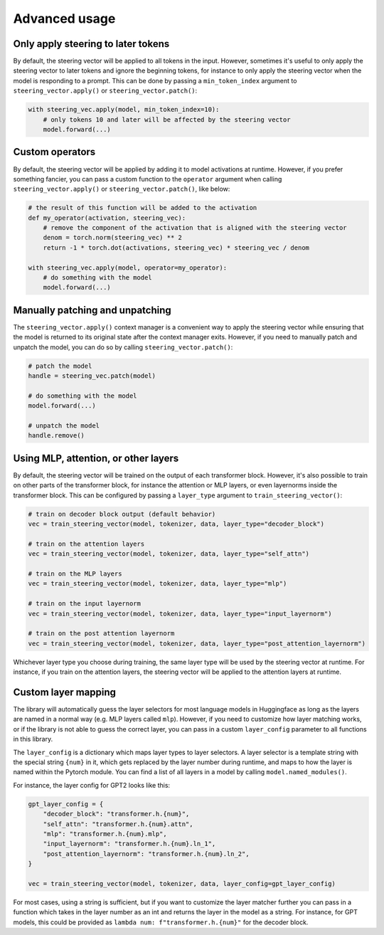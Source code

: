 Advanced usage
==============

Only apply steering to later tokens
'''''''''''''''''''''''''''''''''''

By default, the steering vector will be applied to all tokens in the input. However, sometimes
it's useful to only apply the steering vector to later tokens and ignore the beginning tokens, 
for instance to only apply the steering vector when the model is responding to a prompt. This
can be done by passing a ``min_token_index`` argument to ``steering_vector.apply()`` or ``steering_vector.patch()``:

.. code-block:: python

    with steering_vec.apply(model, min_token_index=10):
        # only tokens 10 and later will be affected by the steering vector
        model.forward(...)


Custom operators
''''''''''''''''

By default, the steering vector will be applied by adding it to model activations at runtime.
However, if you prefer something fancier, you can pass a custom function to the ``operator`` argument
when calling ``steering_vector.apply()`` or ``steering_vector.patch()``, like below:

.. code-block:: python

    # the result of this function will be added to the activation
    def my_operator(activation, steering_vec):
        # remove the component of the activation that is aligned with the steering vector
        denom = torch.norm(steering_vec) ** 2
        return -1 * torch.dot(activations, steering_vec) * steering_vec / denom

    with steering_vec.apply(model, operator=my_operator):
        # do something with the model
        model.forward(...)


Manually patching and unpatching
''''''''''''''''''''''''''''''''

The ``steering_vector.apply()`` context manager is a convenient way to apply the steering vector
while ensuring that the model is returned to its original state after the context manager exits.
However, if you need to manually patch and unpatch the model, you can do so by calling
``steering_vector.patch()``:

.. code-block:: python

    # patch the model
    handle = steering_vec.patch(model)

    # do something with the model
    model.forward(...)

    # unpatch the model
    handle.remove()


Using MLP, attention, or other layers
'''''''''''''''''''''''''''''''''''''

By default, the steering vector will be trained on the output of each transformer block. However,
it's also possible to train on other parts of the transformer block, for instance the attention
or MLP layers, or even layernorms inside the transformer block. This can be configured by passing
a ``layer_type`` argument to ``train_steering_vector()``:

.. code-block:: python

    # train on decoder block output (default behavior)
    vec = train_steering_vector(model, tokenizer, data, layer_type="decoder_block")

    # train on the attention layers
    vec = train_steering_vector(model, tokenizer, data, layer_type="self_attn")

    # train on the MLP layers
    vec = train_steering_vector(model, tokenizer, data, layer_type="mlp")

    # train on the input layernorm
    vec = train_steering_vector(model, tokenizer, data, layer_type="input_layernorm")

    # train on the post attention layernorm
    vec = train_steering_vector(model, tokenizer, data, layer_type="post_attention_layernorm")

Whichever layer type you choose during training, the same layer type will be used by the steering vector
at runtime. For instance, if you train on the attention layers, the steering vector will be applied to
the attention layers at runtime.

Custom layer mapping
''''''''''''''''''''

The library will automatically guess the layer selectors for most language models in Huggingface
as long as the layers are named in a normal way (e.g. MLP layers called ``mlp``). However, if you
need to customize how layer matching works, or if the library is not able to guess the correct
layer, you can pass in a custom ``layer_config`` parameter to all functions in this library.

The ``layer_config`` is a dictionary which maps layer types to layer selectors. A layer selector is
a template string with the special string ``{num}`` in it, which gets replaced by the layer number during
runtime, and maps to how the layer is named within the Pytorch module. You can find a list of all layers in a model by calling
``model.named_modules()``.

For instance, the layer config for GPT2 looks like this:

.. code-block:: python

    gpt_layer_config = {
        "decoder_block": "transformer.h.{num}",
        "self_attn": "transformer.h.{num}.attn",
        "mlp": "transformer.h.{num}.mlp",
        "input_layernorm": "transformer.h.{num}.ln_1",
        "post_attention_layernorm": "transformer.h.{num}.ln_2",
    }

    vec = train_steering_vector(model, tokenizer, data, layer_config=gpt_layer_config)


For most cases, using a string is sufficient, but if you want to customize the layer matcher further
you can pass in a function which takes in the layer number as an int and 
returns the layer in the model as a string. For instance, for GPT models, this could be provided as
``lambda num: f"transformer.h.{num}"`` for the decoder block.
